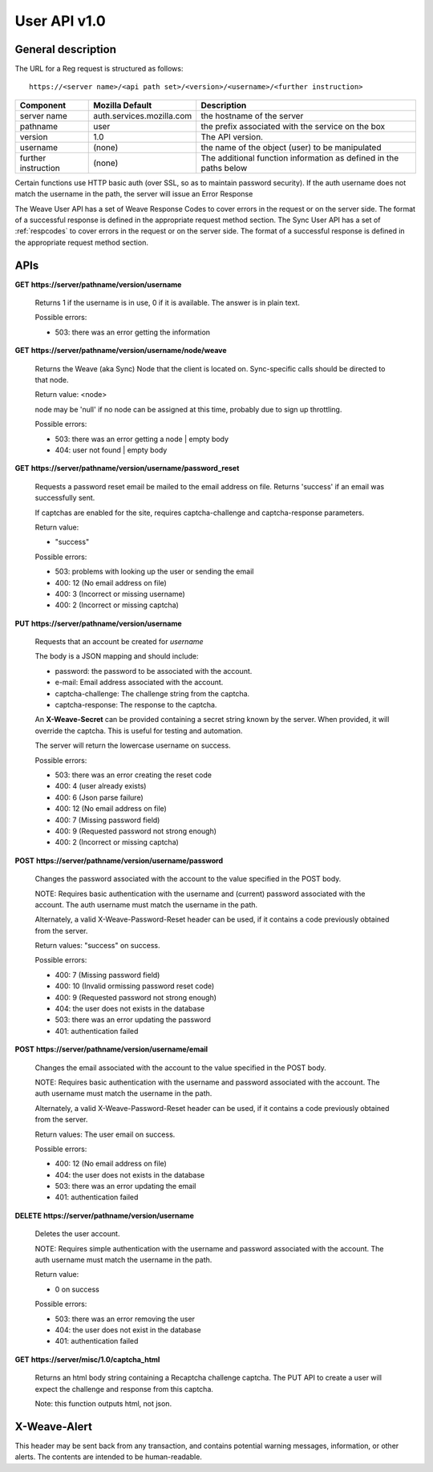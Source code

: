 =============
User API v1.0
=============


General description
===================

The URL for a Reg request is structured as follows::

    https://<server name>/<api path set>/<version>/<username>/<further instruction>


+---------------------+---------------------------+-------------------------------------------------------------------+
| Component           | Mozilla Default           | Description                                                       |
+=====================+===========================+===================================================================+
| server name         | auth.services.mozilla.com | the hostname of the server                                        |
+---------------------+---------------------------+-------------------------------------------------------------------+
| pathname            | user                      | the prefix associated with the service on the box                 |
+---------------------+---------------------------+-------------------------------------------------------------------+
| version             | 1.0                       | The API version.                                                  |
+---------------------+---------------------------+-------------------------------------------------------------------+
| username            | (none)                    | the name of the object (user) to be manipulated                   |
+---------------------+---------------------------+-------------------------------------------------------------------+
| further instruction | (none)                    | The additional function information as defined in the paths below |
+---------------------+---------------------------+-------------------------------------------------------------------+


Certain functions use HTTP basic auth (over SSL, so as to maintain password
security). If the auth username does not match the username in the path, the
server will issue an Error Response

The Weave User API has a set of Weave Response Codes to cover errors in the
request or on the server side. The format of a successful response is defined
in the appropriate request method section. The Sync User API has a set of
:ref:`respcodes` to cover errors in the request or on the server side.
The format of a successful response is defined in the appropriate request
method section.


APIs
====

**GET** **https://server/pathname/version/username**

    Returns 1 if the username is in use, 0 if it is available. The answer is in
    plain text.

    Possible errors:

    - 503: there was an error getting the information


**GET** **https://server/pathname/version/username/node/weave**

    Returns the Weave (aka Sync) Node that the client is located on.
    Sync-specific calls should be directed to that node.

    Return value: <node>

    node may be 'null' if no node can be assigned at this time,
    probably due to sign up throttling.

    Possible errors:

    - 503: there was an error getting a node | empty body
    - 404: user not found | empty body


**GET** **https://server/pathname/version/username/password_reset**

    Requests a password reset email be mailed to the email address on file.
    Returns 'success' if an email was successfully sent.

    If captchas are enabled for the site, requires captcha-challenge and
    captcha-response parameters.

    Return value:

    - "success"

    Possible errors:

    - 503: problems with looking up the user or sending the email
    - 400: 12 (No email address on file)
    - 400: 3 (Incorrect or missing username)
    - 400: 2 (Incorrect or missing captcha)


**PUT** **https://server/pathname/version/username**

    Requests that an account be created for *username*

    The body is a JSON mapping and should include:

    - password: the password to be associated with the account.
    - e-mail: Email address associated with the account.
    - captcha-challenge: The challenge string from the captcha.
    - captcha-response: The response to the captcha.

    An **X-Weave-Secret** can be provided containing a secret string known
    by the server. When provided, it will override the captcha. This is
    useful for testing and automation.

    The server will return the lowercase username on success.

    Possible errors:

    - 503: there was an error creating the reset code
    - 400: 4 (user already exists)
    - 400: 6 (Json parse failure)
    - 400: 12 (No email address on file)
    - 400: 7 (Missing password field)
    - 400: 9 (Requested password not strong enough)
    - 400: 2 (Incorrect or missing captcha)


**POST** **https://server/pathname/version/username/password**

    Changes the password associated with the account to the value specified
    in the POST body.

    NOTE: Requires basic authentication with the username and (current)
    password associated with the account. The auth username must match the
    username in the path.

    Alternately, a valid X-Weave-Password-Reset header can be used,
    if it contains a code previously obtained from the server.

    Return values: "success" on success.

    Possible errors:

    - 400: 7 (Missing password field)
    - 400: 10 (Invalid ormissing password reset code)
    - 400: 9 (Requested password not strong enough)
    - 404: the user does not exists in the database
    - 503: there was an error updating the password
    - 401: authentication failed


**POST** **https://server/pathname/version/username/email**

    Changes the email associated with the account to the value specified
    in the POST body.

    NOTE: Requires basic authentication with the username and password
    associated with the account. The auth username must match the
    username in the path.

    Alternately, a valid X-Weave-Password-Reset header can be used,
    if it contains a code previously obtained from the server.

    Return values: The user email on success.

    Possible errors:

    - 400: 12 (No email address on file)
    - 404: the user does not exists in the database
    - 503: there was an error updating the email
    - 401: authentication failed


**DELETE** **https://server/pathname/version/username**

    Deletes the user account.

    NOTE: Requires simple authentication with the username and password
    associated with the account. The auth username must match the username
    in the path.

    Return value:

    - 0 on success

    Possible errors:

    - 503: there was an error removing the user
    - 404: the user does not exist in the database
    - 401: authentication failed


**GET** **https://server/misc/1.0/captcha_html**

    Returns an html body string containing a Recaptcha challenge captcha.
    The PUT API to create a user will expect the challenge and response
    from this captcha.

    Note: this function outputs html, not json.


X-Weave-Alert
=============

This header may be sent back from any transaction, and contains potential
warning messages, information, or other alerts. The contents are intended
to be human-readable.
